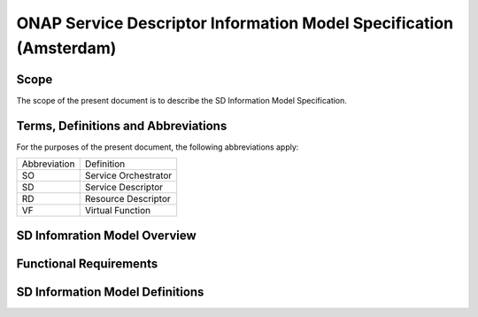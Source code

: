 ===================================================================
ONAP Service Descriptor Information Model Specification (Amsterdam)
===================================================================

Scope
-----

The scope of the present document is to describe the SD Information Model Specification.

Terms, Definitions and Abbreviations
------------------------------------

For the purposes of the present document, the following abbreviations apply:

+-----------------+---------------------------------------------------------------------+
|  Abbreviation   |                      Definition                                     |
+-----------------+---------------------------------------------------------------------+
|      SO         | Service Orchestrator                                                |
+-----------------+---------------------------------------------------------------------+
|      SD         | Service Descriptor                                                  |
+-----------------+---------------------------------------------------------------------+
|      RD         | Resource Descriptor                                                 |
+-----------------+---------------------------------------------------------------------+
|      VF         | Virtual Function                                                    |
+-----------------+---------------------------------------------------------------------+

SD Infomration Model Overview
-----------------------------

Functional Requirements
-----------------------

SD Information Model Definitions
--------------------------------


